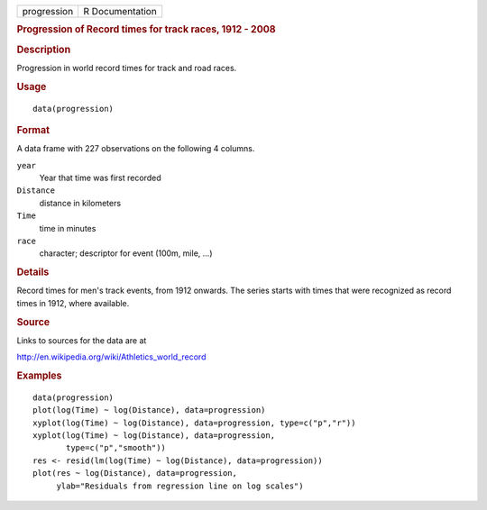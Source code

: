 .. container::

   =========== ===============
   progression R Documentation
   =========== ===============

   .. rubric:: Progression of Record times for track races, 1912 - 2008
      :name: progression-of-record-times-for-track-races-1912---2008

   .. rubric:: Description
      :name: description

   Progression in world record times for track and road races.

   .. rubric:: Usage
      :name: usage

   ::

      data(progression)

   .. rubric:: Format
      :name: format

   A data frame with 227 observations on the following 4 columns.

   ``year``
      Year that time was first recorded

   ``Distance``
      distance in kilometers

   ``Time``
      time in minutes

   ``race``
      character; descriptor for event (100m, mile, ...)

   .. rubric:: Details
      :name: details

   Record times for men's track events, from 1912 onwards. The series
   starts with times that were recognized as record times in 1912, where
   available.

   .. rubric:: Source
      :name: source

   Links to sources for the data are at

   http://en.wikipedia.org/wiki/Athletics_world_record

   .. rubric:: Examples
      :name: examples

   ::

      data(progression)
      plot(log(Time) ~ log(Distance), data=progression)
      xyplot(log(Time) ~ log(Distance), data=progression, type=c("p","r"))
      xyplot(log(Time) ~ log(Distance), data=progression,
             type=c("p","smooth"))
      res <- resid(lm(log(Time) ~ log(Distance), data=progression))
      plot(res ~ log(Distance), data=progression,
           ylab="Residuals from regression line on log scales")
